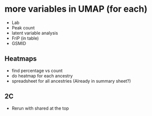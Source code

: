 

* more variables in UMAP (for each)
- Lab
- Peak count
- latent variable analysis
- FriP (in table)
- GSMID

** Heatmaps

- find percentage vs count
- do heatmap for each ancestry
- spreadsheet for all ancestries (Already in summary sheet?)


** 2C
- Rerun with shared at the top
